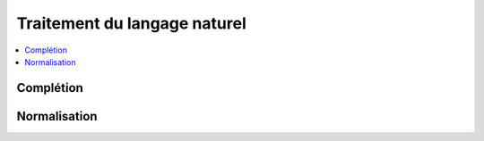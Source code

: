 
Traitement du langage naturel
=============================

.. contents::
    :local:
    :depth: 2

Complétion
++++++++++

.. autosignature:: mlstatpy.nlp.completion_simple.CompletionElement
    :members:

.. autosignature:: mlstatpy.nlp.completion_simple.CompletionSystem
    :members:

Normalisation
+++++++++++++

.. autosignature:: mlstatpy.data.wikipedia.normalize_wiki_text

.. autosignature:: mlstatpy.nlp.normalize.remove_diacritics
